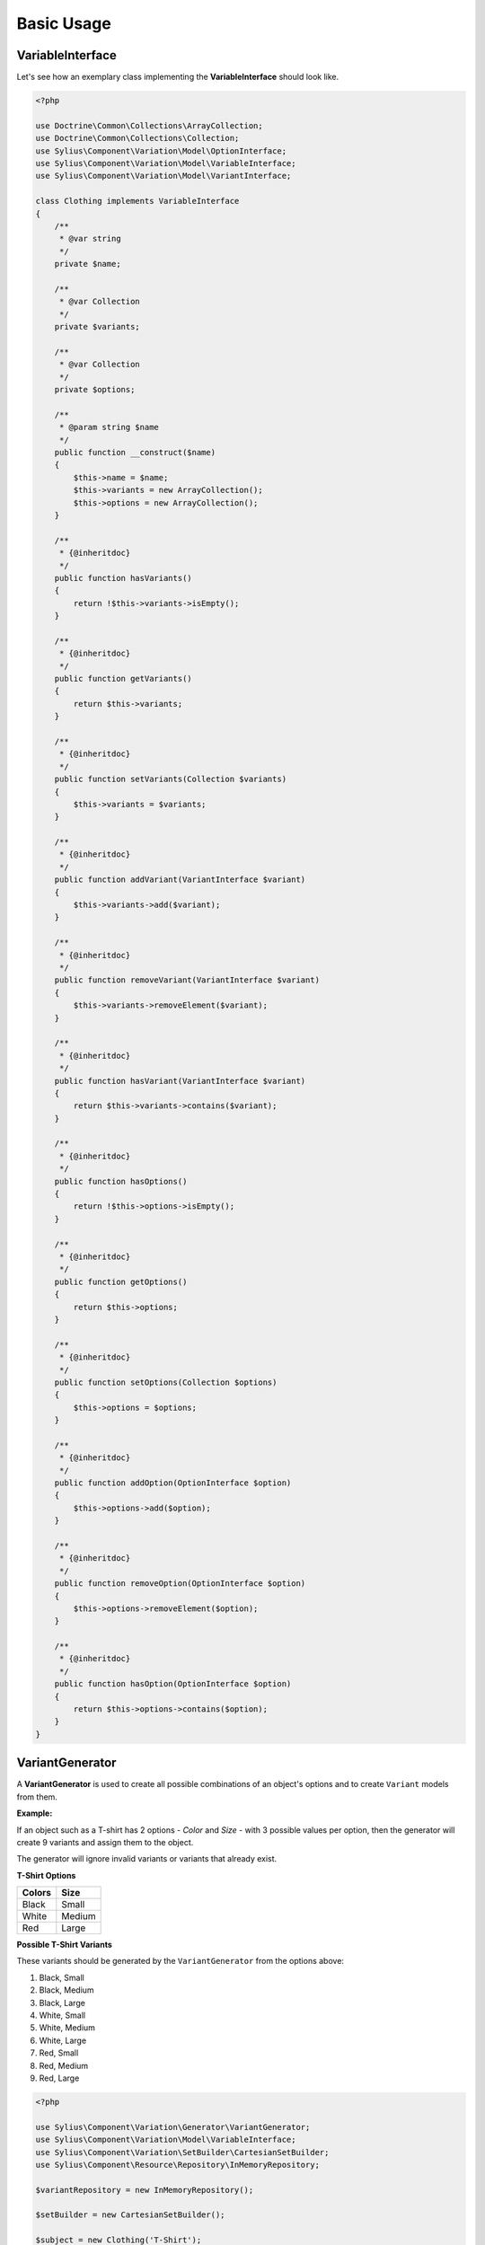 Basic Usage
===========

VariableInterface
-----------------

Let's see how an exemplary class implementing the **VariableInterface** should look like.

.. code-block:: php

    <?php

    use Doctrine\Common\Collections\ArrayCollection;
    use Doctrine\Common\Collections\Collection;
    use Sylius\Component\Variation\Model\OptionInterface;
    use Sylius\Component\Variation\Model\VariableInterface;
    use Sylius\Component\Variation\Model\VariantInterface;

    class Clothing implements VariableInterface
    {
        /**
         * @var string
         */
        private $name;

        /**
         * @var Collection
         */
        private $variants;

        /**
         * @var Collection
         */
        private $options;

        /**
         * @param string $name
         */
        public function __construct($name)
        {
            $this->name = $name;
            $this->variants = new ArrayCollection();
            $this->options = new ArrayCollection();
        }

        /**
         * {@inheritdoc}
         */
        public function hasVariants()
        {
            return !$this->variants->isEmpty();
        }

        /**
         * {@inheritdoc}
         */
        public function getVariants()
        {
            return $this->variants;
        }

        /**
         * {@inheritdoc}
         */
        public function setVariants(Collection $variants)
        {
            $this->variants = $variants;
        }

        /**
         * {@inheritdoc}
         */
        public function addVariant(VariantInterface $variant)
        {
            $this->variants->add($variant);
        }

        /**
         * {@inheritdoc}
         */
        public function removeVariant(VariantInterface $variant)
        {
            $this->variants->removeElement($variant);
        }

        /**
         * {@inheritdoc}
         */
        public function hasVariant(VariantInterface $variant)
        {
            return $this->variants->contains($variant);
        }

        /**
         * {@inheritdoc}
         */
        public function hasOptions()
        {
            return !$this->options->isEmpty();
        }

        /**
         * {@inheritdoc}
         */
        public function getOptions()
        {
            return $this->options;
        }

        /**
         * {@inheritdoc}
         */
        public function setOptions(Collection $options)
        {
            $this->options = $options;
        }

        /**
         * {@inheritdoc}
         */
        public function addOption(OptionInterface $option)
        {
            $this->options->add($option);
        }

        /**
         * {@inheritdoc}
         */
        public function removeOption(OptionInterface $option)
        {
            $this->options->removeElement($option);
        }

        /**
         * {@inheritdoc}
         */
        public function hasOption(OptionInterface $option)
        {
            return $this->options->contains($option);
        }
    }

.. _component_variation_generator_variant-generator:

VariantGenerator
----------------

A **VariantGenerator** is used to create all possible combinations of an object's options and to create ``Variant`` models from them.

**Example:**

If an object such as a T-shirt has 2 options - *Color* and *Size* - with 3 possible values per option,
then the generator will create 9 variants and assign them to the object.

The generator will ignore invalid variants or variants that already exist.

**T-Shirt Options**

+------------+----------+
| **Colors** | **Size** |
+------------+----------+
| Black      | Small    |
+------------+----------+
| White      | Medium   |
+------------+----------+
| Red        | Large    |
+------------+----------+

**Possible T-Shirt Variants**

These variants should be generated by the ``VariantGenerator`` from the options above:

1. Black, Small
2. Black, Medium
3. Black, Large
4. White, Small
5. White, Medium
6. White, Large
7. Red, Small
8. Red, Medium
9. Red, Large

.. code-block:: php

    <?php

    use Sylius\Component\Variation\Generator\VariantGenerator;
    use Sylius\Component\Variation\Model\VariableInterface;
    use Sylius\Component\Variation\SetBuilder\CartesianSetBuilder;
    use Sylius\Component\Resource\Repository\InMemoryRepository;

    $variantRepository = new InMemoryRepository();

    $setBuilder = new CartesianSetBuilder();

    $subject = new Clothing('T-Shirt');

    $colors = new Option();
    $colors->setValues(new ArrayCollection(array('White', 'Black', 'Red')));
    $colors->setName('Color');

    $sizes = new Option();
    $sizes->setValues(new ArrayCollection(array('Small', 'Medium', 'Large')));
    $sizes->setName('Size');

    $variable->addOption($colors);
    $variable->addOption($sizes);

    $generator = new VariantGenerator($variantRepository, $setBuilder);

    // Generate all possible variants if they don't exist yet.
    $generator->generate($variable)

.. note::

    The variant generator implements the :ref:`component_variation_generator_variant-generator-interface`.


.. note::

    The variant generator's set builder should implement the :ref:`component_variation_set-builder_set-builder-interface`.

